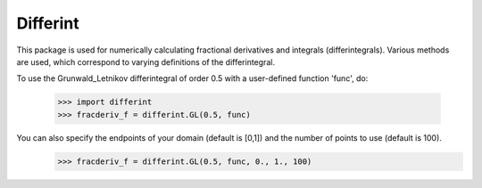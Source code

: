 Differint
---------

This package is used for numerically calculating fractional derivatives and integrals (differintegrals). Various methods are used, which correspond to varying definitions of the differintegral.

To use the Grunwald_Letnikov differintegral of order 0.5 with a user-defined function 'func', do:

  >>> import differint
  >>> fracderiv_f = differint.GL(0.5, func)

You can also specify the endpoints of your domain (default is [0,1]) and the number of points to use (default is 100).
  >>> fracderiv_f = differint.GL(0.5, func, 0., 1., 100)

